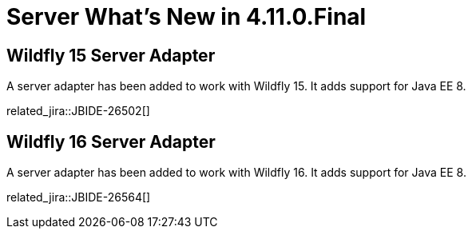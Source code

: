 = Server What's New in 4.11.0.Final
:page-layout: whatsnew
:page-component_id: server
:page-component_version: 4.11.0.Final
:page-product_id: jbt_core
:page-product_version: 4.11.0.Final

== Wildfly 15 Server Adapter

A server adapter has been added to work with Wildfly 15. It adds support for Java EE 8. 

related_jira::JBIDE-26502[]

== Wildfly 16 Server Adapter

A server adapter has been added to work with Wildfly 16. It adds support for Java EE 8. 

related_jira::JBIDE-26564[]

